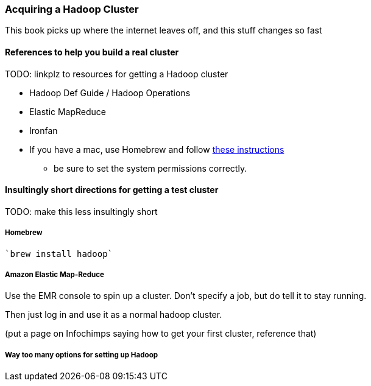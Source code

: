 [[hadoop_cluster_howto]]
=== Acquiring a Hadoop Cluster ===

This book picks up where the internet leaves off,
and this stuff changes so fast

==== References to help you build a real cluster ====

TODO: linkplz to resources for getting a Hadoop cluster

* Hadoop Def Guide / Hadoop Operations
* Elastic MapReduce
* Ironfan
* If you have a mac, use Homebrew and follow http://borrelli.org/2012/04/29/installing-hadoop-on-osx-lion/[these instructions]
  - be sure to set the system permissions correctly.

==== Insultingly short directions for getting a test cluster ====

TODO: make this less insultingly short

===== Homebrew =====

   `brew install hadoop`

===== Amazon Elastic Map-Reduce =====

Use the EMR console to spin up a cluster. Don't specify a job, but do tell it to stay running.

Then just log in and use it as a normal hadoop cluster.

(put a page on Infochimps saying how to get your first cluster, reference that)

===== Way too many options for setting up Hadoop =====


